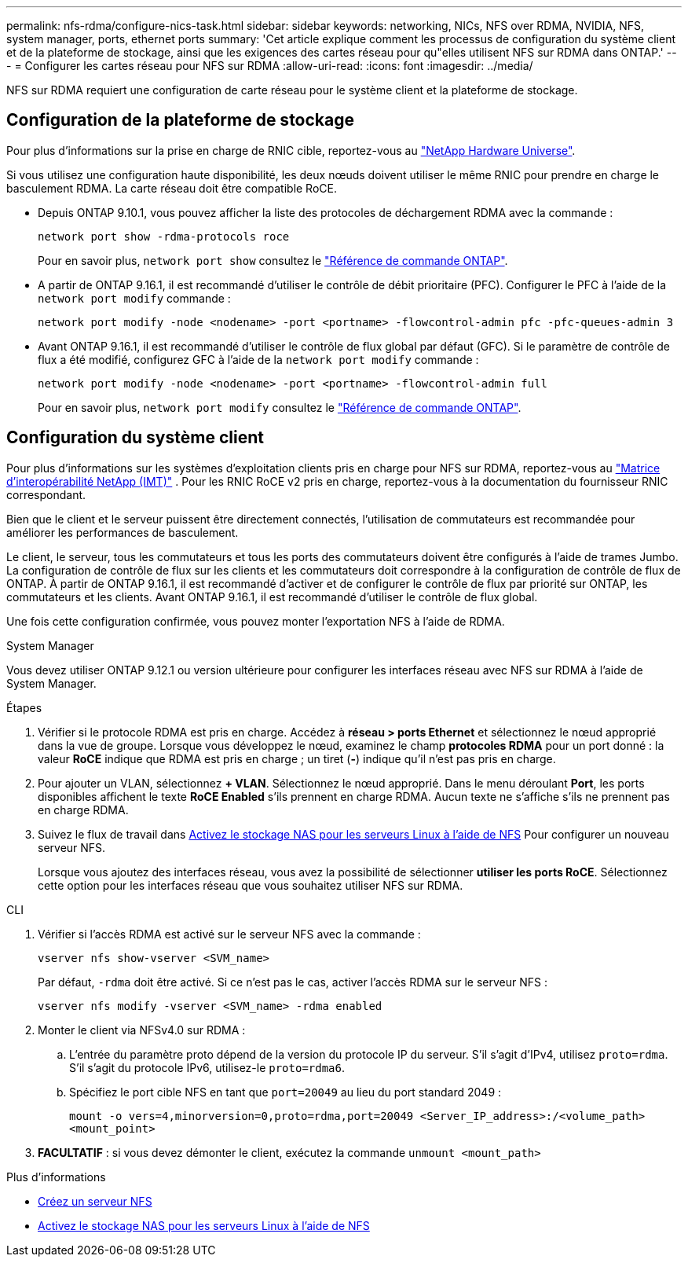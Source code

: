 ---
permalink: nfs-rdma/configure-nics-task.html 
sidebar: sidebar 
keywords: networking, NICs, NFS over RDMA, NVIDIA, NFS, system manager, ports, ethernet ports 
summary: 'Cet article explique comment les processus de configuration du système client et de la plateforme de stockage, ainsi que les exigences des cartes réseau pour qu"elles utilisent NFS sur RDMA dans ONTAP.' 
---
= Configurer les cartes réseau pour NFS sur RDMA
:allow-uri-read: 
:icons: font
:imagesdir: ../media/


[role="lead"]
NFS sur RDMA requiert une configuration de carte réseau pour le système client et la plateforme de stockage.



== Configuration de la plateforme de stockage

Pour plus d'informations sur la prise en charge de RNIC cible, reportez-vous au https://hwu.netapp.com/["NetApp Hardware Universe"^].

Si vous utilisez une configuration haute disponibilité, les deux nœuds doivent utiliser le même RNIC pour prendre en charge le basculement RDMA. La carte réseau doit être compatible RoCE.

* Depuis ONTAP 9.10.1, vous pouvez afficher la liste des protocoles de déchargement RDMA avec la commande :
+
[source, cli]
----
network port show -rdma-protocols roce
----
+
Pour en savoir plus, `network port show` consultez le link:https://docs.netapp.com/us-en/ontap-cli/network-port-show.html["Référence de commande ONTAP"^].

* A partir de ONTAP 9.16.1, il est recommandé d'utiliser le contrôle de débit prioritaire (PFC). Configurer le PFC à l'aide de la `network port modify` commande :
+
[source, cli]
----
network port modify -node <nodename> -port <portname> -flowcontrol-admin pfc -pfc-queues-admin 3
----
* Avant ONTAP 9.16.1, il est recommandé d'utiliser le contrôle de flux global par défaut (GFC). Si le paramètre de contrôle de flux a été modifié, configurez GFC à l'aide de la `network port modify` commande :
+
[source, cli]
----
network port modify -node <nodename> -port <portname> -flowcontrol-admin full
----
+
Pour en savoir plus, `network port modify` consultez le link:https://docs.netapp.com/us-en/ontap-cli/network-port-modify.html["Référence de commande ONTAP"^].





== Configuration du système client

Pour plus d'informations sur les systèmes d'exploitation clients pris en charge pour NFS sur RDMA, reportez-vous au https://imt.netapp.com/matrix/["Matrice d'interopérabilité NetApp (IMT)"^] . Pour les RNIC RoCE v2 pris en charge, reportez-vous à la documentation du fournisseur RNIC correspondant.

Bien que le client et le serveur puissent être directement connectés, l'utilisation de commutateurs est recommandée pour améliorer les performances de basculement.

Le client, le serveur, tous les commutateurs et tous les ports des commutateurs doivent être configurés à l'aide de trames Jumbo. La configuration de contrôle de flux sur les clients et les commutateurs doit correspondre à la configuration de contrôle de flux de ONTAP. À partir de ONTAP 9.16.1, il est recommandé d'activer et de configurer le contrôle de flux par priorité sur ONTAP, les commutateurs et les clients. Avant ONTAP 9.16.1, il est recommandé d'utiliser le contrôle de flux global.

Une fois cette configuration confirmée, vous pouvez monter l'exportation NFS à l'aide de RDMA.

[role="tabbed-block"]
====
.System Manager
--
Vous devez utiliser ONTAP 9.12.1 ou version ultérieure pour configurer les interfaces réseau avec NFS sur RDMA à l'aide de System Manager.

.Étapes
. Vérifier si le protocole RDMA est pris en charge. Accédez à *réseau > ports Ethernet* et sélectionnez le nœud approprié dans la vue de groupe. Lorsque vous développez le nœud, examinez le champ *protocoles RDMA* pour un port donné : la valeur *RoCE* indique que RDMA est pris en charge ; un tiret (*-*) indique qu'il n'est pas pris en charge.
. Pour ajouter un VLAN, sélectionnez *+ VLAN*. Sélectionnez le nœud approprié. Dans le menu déroulant *Port*, les ports disponibles affichent le texte *RoCE Enabled* s'ils prennent en charge RDMA. Aucun texte ne s'affiche s'ils ne prennent pas en charge RDMA.
. Suivez le flux de travail dans xref:../task_nas_enable_linux_nfs.html[Activez le stockage NAS pour les serveurs Linux à l'aide de NFS] Pour configurer un nouveau serveur NFS.
+
Lorsque vous ajoutez des interfaces réseau, vous avez la possibilité de sélectionner *utiliser les ports RoCE*. Sélectionnez cette option pour les interfaces réseau que vous souhaitez utiliser NFS sur RDMA.



--
.CLI
--
. Vérifier si l'accès RDMA est activé sur le serveur NFS avec la commande :
+
`vserver nfs show-vserver <SVM_name>`

+
Par défaut, `-rdma` doit être activé. Si ce n'est pas le cas, activer l'accès RDMA sur le serveur NFS :

+
`vserver nfs modify -vserver <SVM_name> -rdma enabled`

. Monter le client via NFSv4.0 sur RDMA :
+
.. L'entrée du paramètre proto dépend de la version du protocole IP du serveur. S'il s'agit d'IPv4, utilisez `proto=rdma`. S'il s'agit du protocole IPv6, utilisez-le `proto=rdma6`.
.. Spécifiez le port cible NFS en tant que `port=20049` au lieu du port standard 2049 :
+
`mount -o vers=4,minorversion=0,proto=rdma,port=20049 <Server_IP_address>:/<volume_path> <mount_point>`



. *FACULTATIF* : si vous devez démonter le client, exécutez la commande `unmount <mount_path>`


--
====
.Plus d'informations
* xref:../nfs-config/create-server-task.html[Créez un serveur NFS]
* xref:../task_nas_enable_linux_nfs.html[Activez le stockage NAS pour les serveurs Linux à l'aide de NFS]

